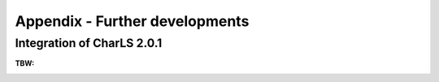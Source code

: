 .. _a_further_developments:

Appendix - Further developments
-------------------------------

Integration of CharLS 2.0.1
~~~~~~~~~~~~~~~~~~~~~~~~~~~
:TBW: